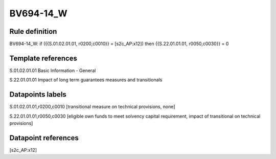 ==========
BV694-14_W
==========

Rule definition
---------------

BV694-14_W: if ({{S.01.02.01.01, r0200,c0010}} = [s2c_AP:x12]) then {{S.22.01.01.01, r0050,c0030}} = 0


Template references
-------------------

S.01.02.01.01 Basic Information - General

S.22.01.01.01 Impact of long term guarantees measures and transitionals


Datapoints labels
-----------------

S.01.02.01.01,r0200,c0010 [transitional measure on technical provisions, none]

S.22.01.01.01,r0050,c0030 [eligible own funds to meet solvency capital requirement, impact of transitional on technical provisions]



Datapoint references
--------------------

[s2c_AP:x12]